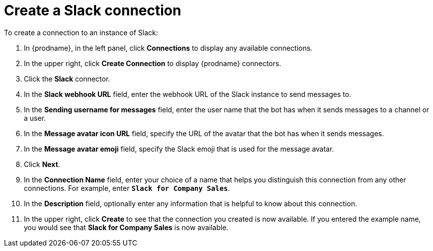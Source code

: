 [id='creating-slack-connections']
= Create a Slack connection

To create a connection to an instance of Slack:

. In {prodname}, in the left panel, click *Connections* to
display any available connections.
. In the upper right, click *Create Connection* to display
{prodname} connectors.
. Click the *Slack* connector.
. In the *Slack webhook URL* field, enter the webhook URL of the
Slack instance to send messages to.
. In the *Sending username for messages* field, enter the user name that 
the bot has when it sends messages to a channel or a user.
. In the *Message avatar icon URL* field, specify the URL of 
the avatar that the bot has when it sends messages. 
. In the *Message avatar emoji* field, specify the Slack emoji that
is used for the message avatar.  
. Click *Next*. 
. In the *Connection Name* field, enter your choice of a name that
helps you distinguish this connection from any other connections.
For example, enter `*Slack for Company Sales*`.
. In the *Description* field, optionally enter any information that
is helpful to know about this connection.
. In the upper right, click *Create* to see that the connection you
created is now available. If you entered the example name, you would
see that *Slack for Company Sales* is now available.
